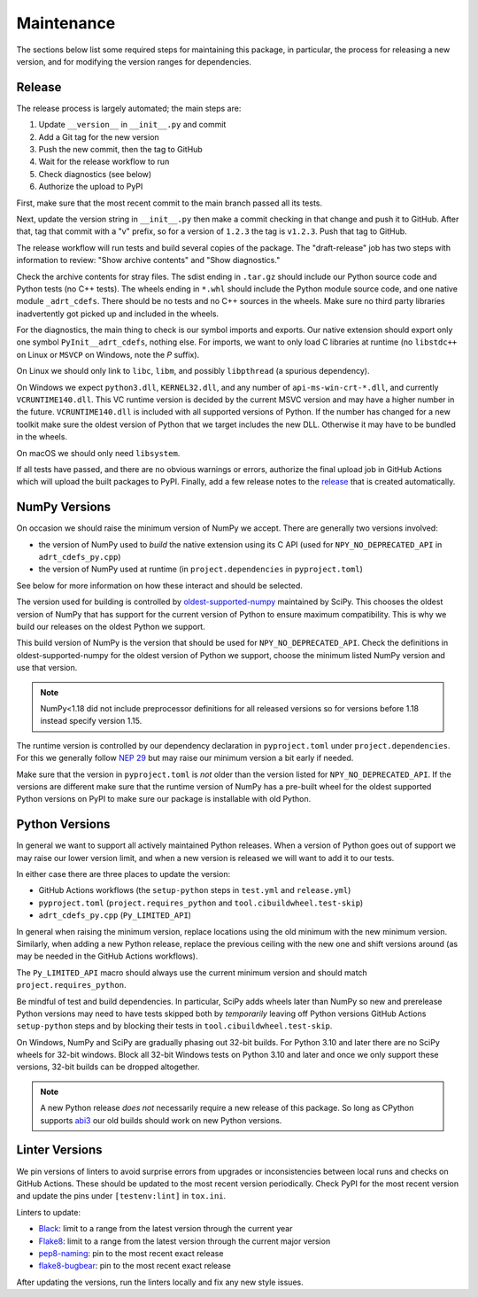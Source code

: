 Maintenance
===========

The sections below list some required steps for maintaining this
package, in particular, the process for releasing a new version, and
for modifying the version ranges for dependencies.

Release
-------

The release process is largely automated; the main steps are:

#. Update ``__version__`` in ``__init__.py`` and commit
#. Add a Git tag for the new version
#. Push the new commit, then the tag to GitHub
#. Wait for the release workflow to run
#. Check diagnostics (see below)
#. Authorize the upload to PyPI

First, make sure that the most recent commit to the main branch passed
all its tests.

Next, update the version string in ``__init__.py`` then make a commit
checking in that change and push it to GitHub. After that, tag that
commit with a "v" prefix, so for a version of ``1.2.3`` the tag is
``v1.2.3``. Push that tag to GitHub.

The release workflow will run tests and build several copies of the
package. The "draft-release" job has two steps with information to
review: "Show archive contents" and "Show diagnostics."

Check the archive contents for stray files. The sdist ending in
``.tar.gz`` should include our Python source code and Python tests (no
C++ tests). The wheels ending in ``*.whl`` should include the Python
module source code, and one native module ``_adrt_cdefs``. There
should be no tests and no C++ sources in the wheels. Make sure no
third party libraries inadvertently got picked up and included in the
wheels.

For the diagnostics, the main thing to check is our symbol imports and
exports. Our native extension should export only one symbol
``PyInit__adrt_cdefs``, nothing else. For imports, we want to only
load C libraries at runtime (no ``libstdc++`` on Linux or ``MSVCP`` on
Windows, note the *P* suffix).

On Linux we should only link to ``libc``, ``libm``, and possibly
``libpthread`` (a spurious dependency).

On Windows we expect ``python3.dll``, ``KERNEL32.dll``, and any number
of ``api-ms-win-crt-*.dll``, and currently ``VCRUNTIME140.dll``. This
VC runtime version is decided by the current MSVC version and may have
a higher number in the future. ``VCRUNTIME140.dll`` is included with
all supported versions of Python. If the number has changed for a new
toolkit make sure the oldest version of Python that we target includes
the new DLL. Otherwise it may have to be bundled in the wheels.

On macOS we should only need ``libsystem``.

If all tests have passed, and there are no obvious warnings or errors,
authorize the final upload job in GitHub Actions which will upload the
built packages to PyPI. Finally, add a few release notes to the
`release <https://github.com/karlotness/adrt/releases>`__ that is
created automatically.

NumPy Versions
--------------

On occasion we should raise the minimum version of NumPy we accept.
There are generally two versions involved:

* the version of NumPy used to *build* the native extension using its
  C API (used for ``NPY_NO_DEPRECATED_API`` in ``adrt_cdefs_py.cpp``)
* the version of NumPy used at runtime (in ``project.dependencies`` in
  ``pyproject.toml``)

See below for more information on how these interact and should be
selected.

The version used for building is controlled by `oldest-supported-numpy
<https://pypi.org/project/oldest-supported-numpy/>`__ maintained by
SciPy. This chooses the oldest version of NumPy that has support for
the current version of Python to ensure maximum compatibility. This is
why we build our releases on the oldest Python we support.

This build version of NumPy is the version that should be used for
``NPY_NO_DEPRECATED_API``. Check the definitions in
oldest-supported-numpy for the oldest version of Python we support,
choose the minimum listed NumPy version and use that version.

.. note::

   NumPy<1.18 did not include preprocessor definitions for all
   released versions so for versions before 1.18 instead specify
   version 1.15.

The runtime version is controlled by our dependency declaration in
``pyproject.toml`` under ``project.dependencies``. For this we
generally follow `NEP 29
<https://numpy.org/neps/nep-0029-deprecation_policy.html>`__ but may
raise our minimum version a bit early if needed.

Make sure that the version in ``pyproject.toml`` is *not* older than
the version listed for ``NPY_NO_DEPRECATED_API``. If the versions are
different make sure that the runtime version of NumPy has a pre-built
wheel for the oldest supported Python versions on PyPI to make sure
our package is installable with old Python.

Python Versions
---------------

In general we want to support all actively maintained Python releases.
When a version of Python goes out of support we may raise our lower
version limit, and when a new version is released we will want to add
it to our tests.

In either case there are three places to update the version:

* GitHub Actions workflows (the ``setup-python`` steps in ``test.yml``
  and ``release.yml``)
* ``pyproject.toml`` (``project.requires_python`` and
  ``tool.cibuildwheel.test-skip``)
* ``adrt_cdefs_py.cpp`` (``Py_LIMITED_API``)

In general when raising the minimum version, replace locations using
the old minimum with the new minimum version. Similarly, when adding a
new Python release, replace the previous ceiling with the new one and
shift versions around (as may be needed in the GitHub Actions
workflows).

The ``Py_LIMITED_API`` macro should always use the current minimum
version and should match ``project.requires_python``.

Be mindful of test and build dependencies. In particular, SciPy adds
wheels later than NumPy so new and prerelease Python versions may need
to have tests skipped both by *temporarily* leaving off Python
versions GitHub Actions ``setup-python`` steps and by blocking their
tests in ``tool.cibuildwheel.test-skip``.

On Windows, NumPy and SciPy are gradually phasing out 32-bit builds.
For Python 3.10 and later there are no SciPy wheels for 32-bit
windows. Block all 32-bit Windows tests on Python 3.10 and later and
once we only support these versions, 32-bit builds can be dropped
altogether.

.. note::

   A new Python release *does not* necessarily require a new release
   of this package. So long as CPython supports `abi3
   <https://docs.python.org/3/c-api/stable.html>`__ our old builds
   should work on new Python versions.

Linter Versions
---------------

We pin versions of linters to avoid surprise errors from upgrades or
inconsistencies between local runs and checks on GitHub Actions. These
should be updated to the most recent version periodically. Check PyPI
for the most recent version and update the pins under
``[testenv:lint]`` in ``tox.ini``.

Linters to update:

* `Black <https://pypi.org/project/black/>`__: limit to a range from
  the latest version through the current year
* `Flake8 <https://pypi.org/project/flake8/>`__: limit to a range from
  the latest version through the current major version
* `pep8-naming <https://pypi.org/project/pep8-naming/>`__: pin to the
  most recent exact release
* `flake8-bugbear <https://pypi.org/project/flake8-bugbear/>`__: pin
  to the most recent exact release

After updating the versions, run the linters locally and fix any new
style issues.
